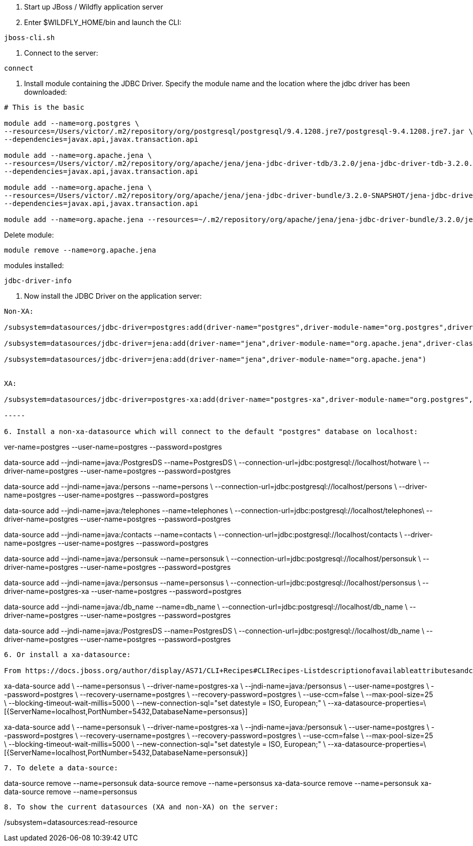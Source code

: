 1. Start up JBoss / Wildfly application server 
2. Enter $WILDFLY_HOME/bin and launch the CLI:
	
----
jboss-cli.sh
----

3. Connect to the server:

----
connect
----

4. Install module containing the JDBC Driver. Specify the module name and the location where the jdbc driver has been downloaded:

----

# This is the basic

module add --name=org.postgres \
--resources=/Users/victor/.m2/repository/org/postgresql/postgresql/9.4.1208.jre7/postgresql-9.4.1208.jre7.jar \
--dependencies=javax.api,javax.transaction.api

module add --name=org.apache.jena \
--resources=/Users/victor/.m2/repository/org/apache/jena/jena-jdbc-driver-tdb/3.2.0/jena-jdbc-driver-tdb-3.2.0.jar \
--dependencies=javax.api,javax.transaction.api

module add --name=org.apache.jena \
--resources=/Users/victor/.m2/repository/org/apache/jena/jena-jdbc-driver-bundle/3.2.0-SNAPSHOT/jena-jdbc-driver-bundle-3.2.0-SNAPSHOT.jar \
--dependencies=javax.api,javax.transaction.api

module add --name=org.apache.jena --resources=~/.m2/repository/org/apache/jena/jena-jdbc-driver-bundle/3.2.0/jena-jdbc-driver-bundle-3.2.0.jar --dependencies=javax.api,javax.transaction.api


----

Delete module:

----
module remove --name=org.apache.jena
----

modules installed:

----
jdbc-driver-info
----


5. Now install the JDBC Driver on the application server:
	
----

Non-XA:

/subsystem=datasources/jdbc-driver=postgres:add(driver-name="postgres",driver-module-name="org.postgres",driver-class-name=org.postgresql.Driver)

/subsystem=datasources/jdbc-driver=jena:add(driver-name="jena",driver-module-name="org.apache.jena",driver-class-name=org.apache.jena.jdbc.tdb.TDBDriver)

/subsystem=datasources/jdbc-driver=jena:add(driver-name="jena",driver-module-name="org.apache.jena")


XA: 

/subsystem=datasources/jdbc-driver=postgres-xa:add(driver-name="postgres-xa",driver-module-name="org.postgres",driver-xa-datasource-class-name=org.postgresql.xa.PGXADataSource)

-----

6. Install a non-xa-datasource which will connect to the default "postgres" database on localhost:

----

ver-name=postgres --user-name=postgres --password=postgres

data-source add --jndi-name=java:/PostgresDS --name=PostgresDS \
--connection-url=jdbc:postgresql://localhost/hotware \
--driver-name=postgres --user-name=postgres --password=postgres

data-source add --jndi-name=java:/persons --name=persons \
--connection-url=jdbc:postgresql://localhost/persons \
--driver-name=postgres --user-name=postgres --password=postgres

data-source add --jndi-name=java:/telephones --name=telephones \
--connection-url=jdbc:postgresql://localhost/telephones\
--driver-name=postgres --user-name=postgres --password=postgres

data-source add --jndi-name=java:/contacts --name=contacts \
--connection-url=jdbc:postgresql://localhost/contacts \
--driver-name=postgres --user-name=postgres --password=postgres

data-source add --jndi-name=java:/personsuk --name=personsuk \
--connection-url=jdbc:postgresql://localhost/personsuk \
--driver-name=postgres --user-name=postgres --password=postgres

data-source add --jndi-name=java:/personsus --name=personsus \
--connection-url=jdbc:postgresql://localhost/personsus \
--driver-name=postgres-xa --user-name=postgres --password=postgres

data-source add --jndi-name=java:/db_name --name=db_name \
--connection-url=jdbc:postgresql://localhost/db_name \
--driver-name=postgres --user-name=postgres --password=postgres

data-source add --jndi-name=java:/PostgresDS --name=PostgresDS \
--connection-url=jdbc:postgresql://localhost/db_name \
--driver-name=postgres --user-name=postgres --password=postgres


----

6. Or install a xa-datasource:

From https://docs.jboss.org/author/display/AS71/CLI+Recipes#CLIRecipes-Listdescriptionofavailableattributesandchilds

----

xa-data-source add \
    --name=personsus \
    --driver-name=postgres-xa \
    --jndi-name=java:/personsus \
    --user-name=postgres \
    --password=postgres \
    --recovery-username=postgres \
    --recovery-password=postgres \
    --use-ccm=false \
    --max-pool-size=25 \
    --blocking-timeout-wait-millis=5000 \
    --new-connection-sql="set datestyle = ISO, European;" \
    --xa-datasource-properties=\
    [{ServerName=localhost,PortNumber=5432,DatabaseName=personsus}]

xa-data-source add \
    --name=personsuk \
    --driver-name=postgres-xa \
    --jndi-name=java:/personsuk \
    --user-name=postgres \
    --password=postgres \
    --recovery-username=postgres \
    --recovery-password=postgres \
    --use-ccm=false \
    --max-pool-size=25 \
    --blocking-timeout-wait-millis=5000 \
    --new-connection-sql="set datestyle = ISO, European;" \
    --xa-datasource-properties=\
    [{ServerName=localhost,PortNumber=5432,DatabaseName=personsuk}]

----

7. To delete a data-source:

----

data-source remove --name=personsuk
data-source remove --name=personsus
xa-data-source remove --name=personsuk
xa-data-source remove --name=personsus

----

8. To show the current datasources (XA and non-XA) on the server:

----

/subsystem=datasources:read-resource

----


